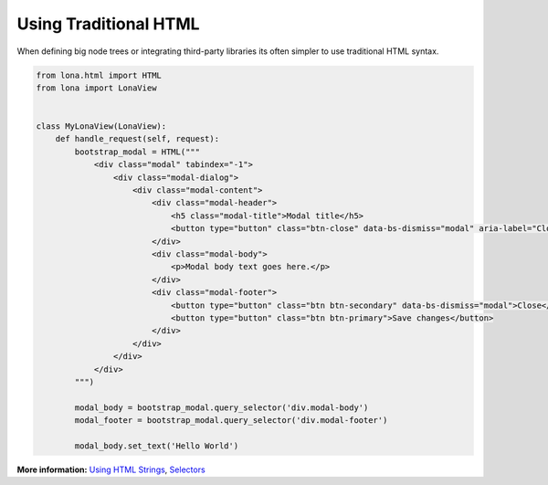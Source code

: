 

Using Traditional HTML
======================

When defining big node trees or integrating third-party libraries its often
simpler to use traditional HTML syntax.

.. code-block:: python

    from lona.html import HTML
    from lona import LonaView


    class MyLonaView(LonaView):
        def handle_request(self, request):
            bootstrap_modal = HTML("""
                <div class="modal" tabindex="-1">
                    <div class="modal-dialog">
                        <div class="modal-content">
                            <div class="modal-header">
                                <h5 class="modal-title">Modal title</h5>
                                <button type="button" class="btn-close" data-bs-dismiss="modal" aria-label="Close"></button>
                            </div>
                            <div class="modal-body">
                                <p>Modal body text goes here.</p>
                            </div>
                            <div class="modal-footer">
                                <button type="button" class="btn btn-secondary" data-bs-dismiss="modal">Close</button>
                                <button type="button" class="btn btn-primary">Save changes</button>
                            </div>
                        </div>
                    </div>
                </div>
            """)

            modal_body = bootstrap_modal.query_selector('div.modal-body')
            modal_footer = bootstrap_modal.query_selector('div.modal-footer')

            modal_body.set_text('Hello World')

**More information:**
`Using HTML Strings </end-user-documentation/html.html#using-html-strings>`_,
`Selectors </end-user-documentation/html.html#selectors>`_